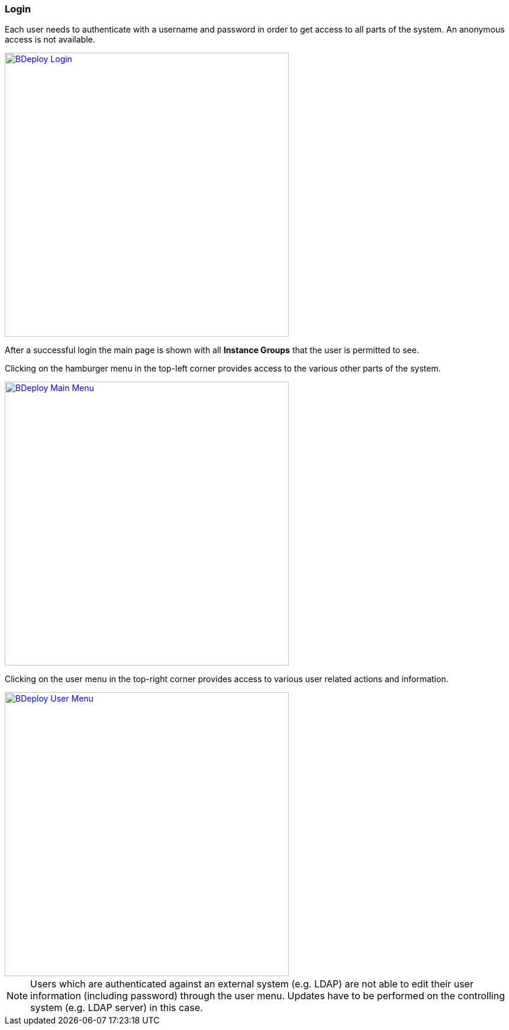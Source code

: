 === Login

Each user needs to authenticate with a username and password in order to get access to all parts of the system. An anonymous access is not available.

image::images/BDeploy_Login.png[BDeploy Login, align=center, width=480, link="images/BDeploy_Login.png"]

After a successful login the main page is shown with all *Instance Groups* that the user is permitted to see.

Clicking on the hamburger menu in the top-left corner provides access to the various other parts of the system.

image::images/BDeploy_Main_Menu.png[BDeploy Main Menu, align=center, width=480, link="images/BDeploy_Main_Menu.png"]

Clicking on the user menu in the top-right corner provides access to various user related actions and information.

image::images/BDeploy_User_Menu.png[BDeploy User Menu, align=center, width=480, link="images/BDeploy_User_Menu.png"]

[NOTE]
Users which are authenticated against an external system (e.g. LDAP) are not able to edit their user information (including password) through the user menu. Updates have to be performed on the controlling system (e.g. LDAP server) in this case.